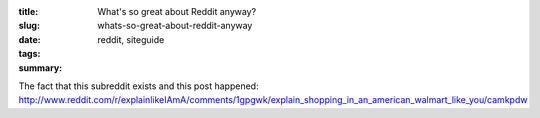 :title: What's so great about Reddit anyway?
:slug: whats-so-great-about-reddit-anyway
:date:
:tags: reddit, siteguide
:summary:


The fact that this subreddit exists and this post happened:
http://www.reddit.com/r/explainlikeIAmA/comments/1gpgwk/explain_shopping_in_an_american_walmart_like_you/camkpdw